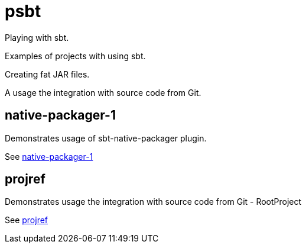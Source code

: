 = psbt

Playing with sbt.

Examples of projects with using sbt.

Creating fat JAR files.

A usage the integration with source code from Git.

== native-packager-1

Demonstrates usage of sbt-native-packager plugin.

See link:native-packager-1/README.adoc[native-packager-1]

== projref

Demonstrates usage the integration with source code from Git - RootProject

See link:projref/README.adoc[projref]